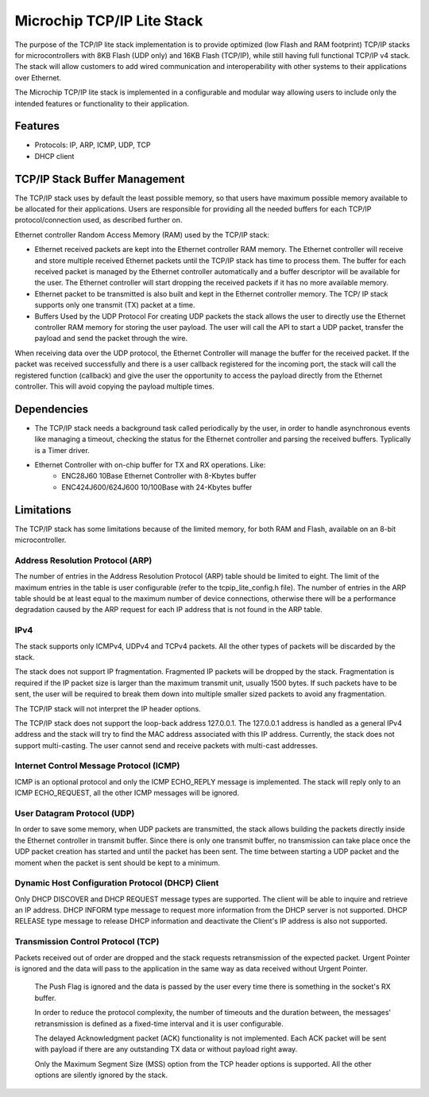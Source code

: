 Microchip TCP/IP Lite Stack
===========================

The purpose of the TCP/IP lite stack implementation is to provide optimized
(low Flash and RAM footprint) TCP/IP stacks for microcontrollers with 
8KB Flash (UDP only) and 16KB Flash (TCP/IP), while still having full functional
TCP/IP v4 stack. The stack will allow customers to add wired communication and
interoperability with other systems to their applications over Ethernet.

The Microchip TCP/IP lite stack is implemented in a configurable and modular
way allowing users to include only the intended features or functionality to
their application.

Features
--------

* Protocols: IP, ARP, ICMP, UDP, TCP 
* DHCP client 

TCP/IP Stack Buffer Management
------------------------------

The TCP/IP stack uses by default the least possible
memory, so that users have maximum possible
memory available to be allocated for their applications.
Users are responsible for providing all the needed
buffers for each TCP/IP protocol/connection used, as
described further on.

Ethernet controller Random Access Memory (RAM)
used by the TCP/IP stack:

* Ethernet received packets are kept into the
  Ethernet controller RAM memory. The Ethernet
  controller will receive and store multiple received
  Ethernet packets until the TCP/IP stack has time
  to process them. The buffer for each received
  packet is managed by the Ethernet controller
  automatically and a buffer descriptor will be
  available for the user. The Ethernet controller will
  start dropping the received packets if it has no
  more available memory.

* Ethernet packet to be transmitted is also built and
  kept in the Ethernet controller memory. The TCP/
  IP stack supports only one transmit (TX) packet at
  a time.

* Buffers Used by the UDP Protocol
  For creating UDP packets the stack allows the user to
  directly use the Ethernet controller RAM memory for
  storing the user payload. The user will call the API to
  start a UDP packet, transfer the payload and send the
  packet through the wire.

When receiving data over the UDP protocol, the
Ethernet Controller will manage the buffer for the
received packet. If the packet was received
successfully and there is a user callback registered for
the incoming port, the stack will call the registered
function (callback) and give the user the opportunity to
access the payload directly from the Ethernet
controller. This will avoid copying the payload multiple
times.

Dependencies
------------
* The TCP/IP stack needs a background task called periodically by the user, in
  order to handle asynchronous events like managing a timeout, checking the status
  for the Ethernet controller and parsing the received buffers. Typlically is a
  Timer driver.

* Ethernet Controller with on-chip buffer for TX and RX operations. Like:
	* ENC28J60 10Base Ethernet Controller with 8-Kbytes buffer
	* ENC424J600/624J600 10/100Base with 24-Kbytes buffer


Limitations
-----------
The TCP/IP stack has some limitations because of the limited memory, for both
RAM and Flash, available on an 8-bit microcontroller.

Address Resolution Protocol (ARP)
^^^^^^^^^^^^^^^^^^^^^^^^^^^^^^^^^
The number of entries in the Address Resolution
Protocol (ARP) table should be limited to eight. The
limit of the maximum entries in the table is user
configurable (refer to the tcpip_lite_config.h file). The
number of entries in the ARP table should be at least
equal to the maximum number of device connections,
otherwise there will be a performance degradation
caused by the ARP request for each IP address that is
not found in the ARP table.

IPv4
^^^^
The stack supports only ICMPv4, UDPv4 and TCPv4
packets. All the other types of packets will be discarded
by the stack.

The stack does not support IP fragmentation.
Fragmented IP packets will be dropped by the stack.
Fragmentation is required if the IP packet size is larger
than the maximum transmit unit, usually 1500 bytes. If
such packets have to be sent, the user will be required
to break them down into multiple smaller sized packets
to avoid any fragmentation.

The TCP/IP stack will not interpret the IP header
options.

The TCP/IP stack does not support the loop-back
address 127.0.0.1. The 127.0.0.1 address is handled
as a general IPv4 address and the stack will try to find
the MAC address associated with this IP address.
Currently, the stack does not support multi-casting. The
user cannot send and receive packets with multi-cast
addresses.

Internet Control Message Protocol (ICMP)
^^^^^^^^^^^^^^^^^^^^^^^^^^^^^^^^^^^^^^^^
ICMP is an optional protocol and only the ICMP
ECHO_REPLY message is implemented. The stack
will reply only to an ICMP ECHO_REQUEST, all the
other ICMP messages will be ignored.

User Datagram Protocol (UDP)
^^^^^^^^^^^^^^^^^^^^^^^^^^^^
In order to save some memory, when UDP packets are
transmitted, the stack allows building the packets
directly inside the Ethernet controller in transmit buffer.
Since there is only one transmit buffer, no transmission
can take place once the UDP packet creation has
started and until the packet has been sent. The time
between starting a UDP packet and the moment when
the packet is sent should be kept to a minimum.

Dynamic Host Configuration Protocol (DHCP) Client
^^^^^^^^^^^^^^^^^^^^^^^^^^^^^^^^^^^^^^^^^^^^^^^^^
Only DHCP DISCOVER and DHCP REQUEST
message types are supported. The client will be able to
inquire and retrieve an IP address. DHCP INFORM
type message to request more information from the
DHCP server is not supported. DHCP RELEASE type
message to release DHCP information and deactivate
the Client's IP address is also not supported.

Transmission Control Protocol (TCP)
^^^^^^^^^^^^^^^^^^^^^^^^^^^^^^^^^^^
Packets received out of order are dropped and the
stack requests retransmission of the expected packet.
Urgent Pointer is ignored and the data will pass to the
application in the same way as data received without
Urgent Pointer.


  The Push Flag is ignored and the data is passed by the
  user every time there is something in the socket's RX
  buffer.

  In order to reduce the protocol complexity, the number
  of timeouts and the duration between, the messages'
  retransmission is defined as a fixed-time interval and it
  is user configurable.

  The delayed Acknowledgment packet (ACK)
  functionality is not implemented. Each ACK packet will
  be sent with payload if there are any outstanding TX
  data or without payload right away.

  Only the Maximum Segment Size (MSS) option from
  the TCP header options is supported. All the other
  options are silently ignored by the stack.

